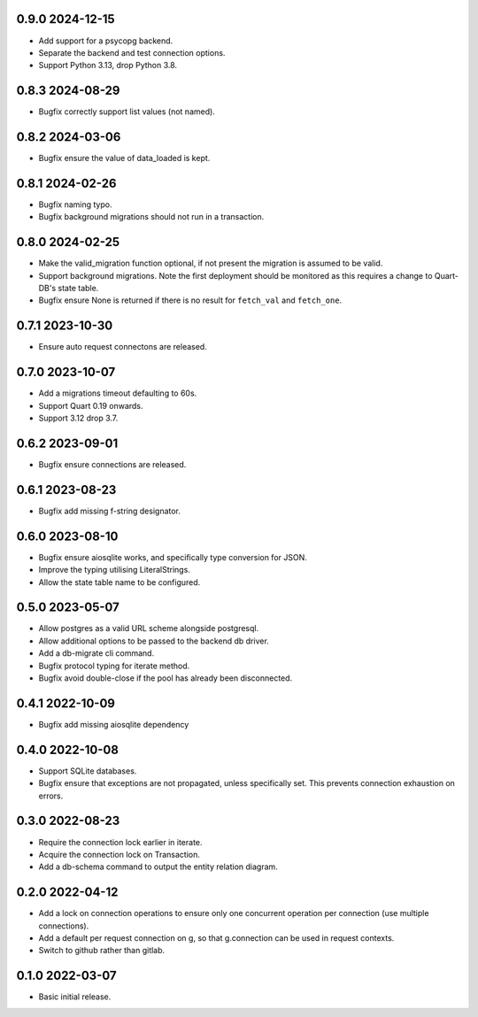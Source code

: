 0.9.0 2024-12-15
----------------

* Add support for a psycopg backend.
* Separate the backend and test connection options.
* Support Python 3.13, drop Python 3.8.

0.8.3 2024-08-29
----------------

* Bugfix correctly support list values (not named).

0.8.2 2024-03-06
----------------

* Bugfix ensure the value of data_loaded is kept.

0.8.1 2024-02-26
----------------

* Bugfix naming typo.
* Bugfix background migrations should not run in a transaction.

0.8.0 2024-02-25
----------------

* Make the valid_migration function optional, if not present the
  migration is assumed to be valid.
* Support background migrations. Note the first deployment should be
  monitored as this requires a change to Quart-DB's state table.
* Bugfix ensure None is returned if there is no result for
  ``fetch_val`` and ``fetch_one``.

0.7.1 2023-10-30
----------------

* Ensure auto request connectons are released.

0.7.0 2023-10-07
----------------

* Add a migrations timeout defaulting to 60s.
* Support Quart 0.19 onwards.
* Support 3.12 drop 3.7.

0.6.2 2023-09-01
----------------

* Bugfix ensure connections are released.

0.6.1 2023-08-23
----------------

* Bugfix add missing f-string designator.

0.6.0 2023-08-10
----------------

* Bugfix ensure aiosqlite works, and specifically type conversion for
  JSON.
* Improve the typing utilising LiteralStrings.
* Allow the state table name to be configured.

0.5.0 2023-05-07
----------------

* Allow postgres as a valid URL scheme alongside postgresql.
* Allow additional options to be passed to the backend db driver.
* Add a db-migrate cli command.
* Bugfix protocol typing for iterate method.
* Bugfix avoid double-close if the pool has already been disconnected.

0.4.1 2022-10-09
----------------

* Bugfix add missing aiosqlite dependency

0.4.0 2022-10-08
----------------

* Support SQLite databases.
* Bugfix ensure that exceptions are not propagated, unless
  specifically set. This prevents connection exhaustion on errors.

0.3.0 2022-08-23
----------------

* Require the connection lock earlier in iterate.
* Acquire the connection lock on Transaction.
* Add a db-schema command to output the entity relation diagram.

0.2.0 2022-04-12
----------------

* Add a lock on connection operations to ensure only one concurrent
  operation per connection (use multiple connections).
* Add a default per request connection on g, so that g.connection can
  be used in request contexts.
* Switch to github rather than gitlab.

0.1.0 2022-03-07
----------------

* Basic initial release.
